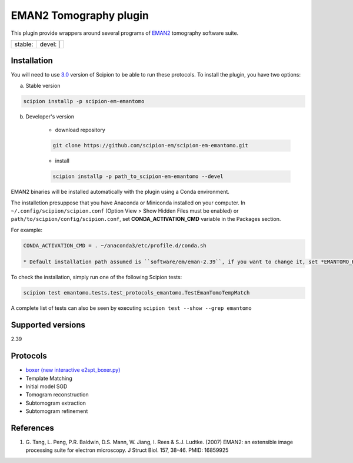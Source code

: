 ========================
EMAN2 Tomography plugin
========================

This plugin provide wrappers around several programs of `EMAN2 <https://blake.bcm.edu/emanwiki/EMAN2>`_ tomography software suite.

+------------------+------------------+
| stable: |stable| | devel: | |devel| |
+------------------+------------------+

.. |stable| image:: http://scipion-test.cnb.csic.es:9980/badges/eman2_prod.svg
.. |devel| image:: http://scipion-test.cnb.csic.es:9980/badges/eman2_sdevel.svg


Installation
------------

You will need to use `3.0 <https://github.com/I2PC/scipion/releases/tag/V3.0.0>`_ version of Scipion to be able to run these protocols. To install the plugin, you have two options:

a) Stable version

.. code-block::

    scipion installp -p scipion-em-emantomo

b) Developer's version

    * download repository

    .. code-block::

        git clone https://github.com/scipion-em/scipion-em-emantomo.git

    * install

    .. code-block::

        scipion installp -p path_to_scipion-em-emantomo --devel

EMAN2 binaries will be installed automatically with the plugin using a Conda environment.

The installetion presuppose that you have Anaconda or Miniconda installed on your computer.
In ``~/.config/scipion/scipion.conf`` (Option View > Show Hidden Files must be enabled) or
``path/to/scipion/config/scipion.conf``, set **CONDA_ACTIVATION_CMD** variable in the Packages section.

For example:

.. code-block::

    CONDA_ACTIVATION_CMD = . ~/anaconda3/etc/profile.d/conda.sh

    * Default installation path assumed is ``software/em/eman-2.39``, if you want to change it, set *EMANTOMO_HOME* in ``scipion.conf`` file pointing to the folder where the EMANTOMO is installed.

To check the installation, simply run one of the following Scipion tests:

.. code-block::

   scipion test emantomo.tests.test_protocols_emantomo.TestEmanTomoTempMatch

A complete list of tests can also be seen by executing ``scipion test --show --grep emantomo``

Supported versions
------------------

2.39

Protocols
---------

* `boxer (new interactive e2spt_boxer.py) <https://blake.bcm.edu/emanwiki/EMAN2/Programs/e2tomoboxer>`_
* Template Matching
* Initial model SGD
* Tomogram reconstruction
* Subtomogram extraction
* Subtomogram refinement

References
----------

1. \G. Tang, L. Peng, P.R. Baldwin, D.S. Mann, W. Jiang, I. Rees & S.J. Ludtke. (2007) EMAN2: an extensible image processing suite for electron microscopy. J Struct Biol. 157, 38-46. PMID: 16859925
